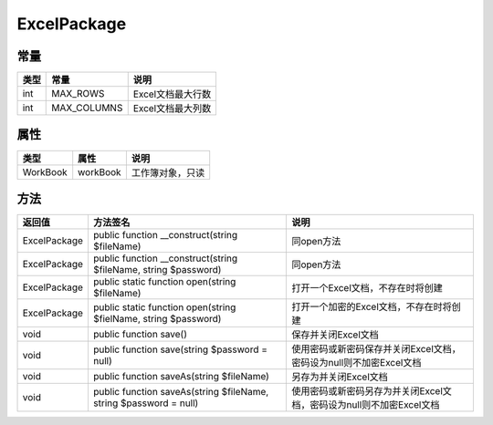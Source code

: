 ************
ExcelPackage
************

常量
----

+------+-------------+-------------------+
| 类型 | 常量        | 说明              |
+======+=============+===================+
| int  | MAX_ROWS    | Excel文档最大行数 |
+------+-------------+-------------------+
| int  | MAX_COLUMNS | Excel文档最大列数 |
+------+-------------+-------------------+

属性
----

+----------+----------+------------------+
| 类型     | 属性     | 说明             |
+==========+==========+==================+
| WorkBook | workBook | 工作簿对象，只读 |
+----------+----------+------------------+


方法
----

+--------------+-------------------------------------------------------------------+----------------------------------------------------------------------+
| 返回值       | 方法签名                                                          | 说明                                                                 |
+==============+===================================================================+======================================================================+
| ExcelPackage | public function __construct(string $fileName)                     | 同open方法                                                           |
+--------------+-------------------------------------------------------------------+----------------------------------------------------------------------+
| ExcelPackage | public function __construct(string $fileName, string $password)   | 同open方法                                                           |
+--------------+-------------------------------------------------------------------+----------------------------------------------------------------------+
| ExcelPackage | public static function open(string $fileName)                     | 打开一个Excel文档，不存在时将创建                                    |
+--------------+-------------------------------------------------------------------+----------------------------------------------------------------------+
| ExcelPackage | public static function open(string $fielName, string $password)   | 打开一个加密的Excel文档，不存在时将创建                              |
+--------------+-------------------------------------------------------------------+----------------------------------------------------------------------+
| void         | public function save()                                            | 保存并关闭Excel文档                                                  |
+--------------+-------------------------------------------------------------------+----------------------------------------------------------------------+
| void         | public function save(string $password = null)                     | 使用密码或新密码保存并关闭Excel文档，密码设为null则不加密Excel文档   |
+--------------+-------------------------------------------------------------------+----------------------------------------------------------------------+
| void         | public function saveAs(string $fileName)                          | 另存为并关闭Excel文档                                                |
+--------------+-------------------------------------------------------------------+----------------------------------------------------------------------+
| void         | public function saveAs(string $fileName, string $password = null) | 使用密码或新密码另存为并关闭Excel文档，密码设为null则不加密Excel文档 |
+--------------+-------------------------------------------------------------------+----------------------------------------------------------------------+
